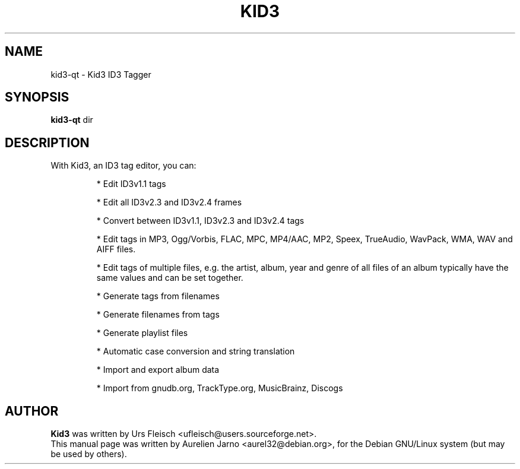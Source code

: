 .\"                                      Hey, EMACS: -*- nroff -*-
.\" First parameter, NAME, should be all caps
.\" Second parameter, SECTION, should be 1-8, maybe w/ subsection
.\" other parameters are allowed: see man(7), man(1)
.TH KID3 1 "April 17, 2004"
.\" Please adjust this date whenever revising the manpage.
.\"
.\" Some roff macros, for reference:
.\" .nh        disable hyphenation
.\" .hy        enable hyphenation
.\" .ad l      left justify
.\" .ad b      justify to both left and right margins
.\" .nf        disable filling
.\" .fi        enable filling
.\" .br        insert line break
.\" .sp <n>    insert n+1 empty lines
.\" for manpage-specific macros, see man(7)
.SH NAME
kid3-qt \- Kid3 ID3 Tagger
.SH SYNOPSIS
.B kid3-qt
.RI " dir"
.SH DESCRIPTION
 With Kid3, an ID3 tag editor, you can:
.PD
.IP 
* Edit ID3v1.1 tags
.IP
* Edit all ID3v2.3 and ID3v2.4 frames
.IP
* Convert between ID3v1.1, ID3v2.3 and ID3v2.4 tags
.IP
* Edit tags in MP3, Ogg/Vorbis, FLAC, MPC, MP4/AAC, MP2, Speex, TrueAudio, WavPack, WMA, WAV and AIFF files.
.IP
* Edit tags of multiple files, e.g. the artist, album, year and genre of all files of an album typically have the same values and can be set together.
.IP
* Generate tags from filenames
.IP
* Generate filenames from tags
.IP
* Generate playlist files
.IP
* Automatic case conversion and string translation
.IP
* Import and export album data
.IP
* Import from gnudb.org, TrackType.org, MusicBrainz, Discogs
.PD 1

.SH AUTHOR
.B Kid3
was written by Urs Fleisch <ufleisch@users.sourceforge.net>.
.br
This manual page was written by Aurelien Jarno <aurel32@debian.org>,
for the Debian GNU/Linux system (but may be used by others).

